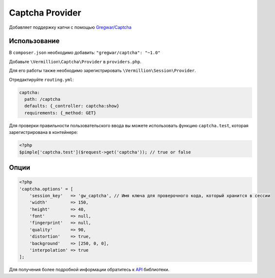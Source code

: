Captcha Provider
================

Добавляет поддержку капчи с помощью `Gregwar/Captcha <https://github.com/gregwar/captcha>`_

Использование
-------------

В ``composer.json`` необходимо добавить: ``"gregwar/captcha": "~1.0"``

Добавьте ``\Vermillion\Captcha\Provider`` в ``providers.php``.

Для его работы также необходимо зарегистрировать ``\Vermillion\Session\Provider``.

Отредактируйте ``routing.yml``:

.. code-block:: yaml

    captcha:
      path: /captcha
      defaults: {_controller: captcha:show}
      requirements: {_method: GET}

Для проверки правильности пользовательского ввода вы можете использовать
функцию ``captcha.test``, которая зарегистрирована в контейнере:

.. code-block:: php

    <?php
    $pimple['captcha.test']($request->get('captcha')); // true or false

Опции
-----

.. code-block:: php

    <?php
    'captcha.options' = [
        'session_key'   => 'gw_captcha', // Имя ключа для проверочного кода, который хранится в сессии
        'width'         => 150,
        'height'        => 40,
        'font'          => null,
        'fingerprint'   => null,
        'quality'       => 90,
        'distortion'    => true,
        'background'    => [250, 0, 0],
        'interpolation' => true
    ];


Для получения более подробной информации обратитесь к `API <https://github.com/gregwar/captcha#api>`_ библиотеки.
